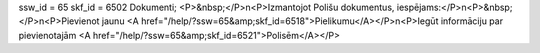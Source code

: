 ssw_id = 65skf_id = 6502Dokumenti;<P>&nbsp;</P>\n<P>Izmantojot Polišu dokumentus, iespējams:</P>\n<P>&nbsp;</P>\n<P>Pievienot jaunu <A href="/help/?ssw=65&amp;skf_id=6518">Pielikumu</A></P>\n<P>Iegūt informāciju par pievienotajām <A href="/help/?ssw=65&amp;skf_id=6521">Polisēm</A></P>
